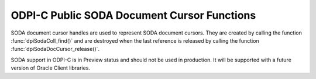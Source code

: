 .. _dpiSodaDocCursorFunctions:

ODPI-C Public SODA Document Cursor Functions
--------------------------------------------

SODA document cursor handles are used to represent SODA document cursors.
They are created by calling the function :func:`dpiSodaColl_find()`
and are destroyed when the last reference is released by calling the function
:func:`dpiSodaDocCursor_release()`.

SODA support in ODPI-C is in Preview status and should not be used in
production. It will be supported with a future version of Oracle Client
libraries.

.. function:: int dpiSodaDocCursor_addRef(dpiSodaDocCursor \*cursor)

    Adds a reference to the SODA document cursor. This is intended for
    situations where a reference to the cursor needs to be maintained
    independently of the reference returned when the cursor was created.

    The function returns DPI_SUCCESS for success and DPI_FAILURE for failure.

    **cursor** [IN] -- the cursor to which a reference is to be added. If the
    reference is NULL or invalid an error is returned.


.. function:: int dpiSodaDocCursor_close(dpiSodaDocCursor \*cursor)

    Closes the cursor and makes it unusable for further work immediately,
    rather than when the reference count reaches zero.

    The function returns DPI_SUCCESS for success and DPI_FAILURE for failure.

    **cursor** [IN] -- a reference to the cursor which is to be closed. If the
    reference is NULL or invalid an error is returned.


.. function:: int dpiSodaDocCursor_getNext(dpiSodaDocCursor \*cursor, \
        uint32_t flags, dpiSodaDoc \**doc)

    Gets the next document from the cursor, if there is one.

    The function returns DPI_SUCCESS for success and DPI_FAILURE for failure.

    **cursor** [IN] -- the cursor from which the next document is to be
    retrieved. The the reference is NULL or invalid an error is returned.

    **flags** [IN] -- one or more of the values from the enumeration
    :ref:`dpiSodaFlags<dpiSodaFlags>`, OR'ed together. Only the value
    DPI_SODA_FLAGS_DEFAULT is currently supported.

    **doc** [OUT] -- a pointer to a reference to the next document in the
    cursor, if one exists. If no further documents are available from the
    cursor, NULL is returned instead. The function :func:`dpiSodaDoc_release()`
    should be called when the document is no longer required.


.. function:: int dpiSodaDocCursor_release(dpiSodaDocCursor \*cursor)

    Releases a reference to the SODA document cursor. A count of the
    references to the cursor is maintained and when this count reaches zero,
    the memory associated with the cursor is freed.

    The function returns DPI_SUCCESS for success and DPI_FAILURE for failure.

    **cursor** [IN] -- the cursor from which a reference is to be released.
    If the reference is NULL or invalid an error is returned.

